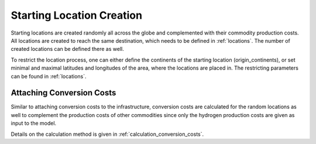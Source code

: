 ..
  SPDX-FileCopyrightText: 2024 - Uwe Langenmayr

  SPDX-License-Identifier: CC-BY-4.0

.. _location_creation:

##########################
Starting Location Creation
##########################

Starting locations are created randomly all across the globe and complemented with their commodity production costs. All locations are created to reach the same destination, which needs to be defined in :ref:`locations`. The number of created locations can be defined there as well.

To restrict the location process, one can either define the continents of the starting location (origin_continents), or set minimal and maximal latitudes and longitudes of the area, where the locations are placed in. The restricting parameters can be found in :ref:`locations`.

Attaching Conversion Costs
==========================

Similar to attaching conversion costs to the infrastructure, conversion costs are calculated for the random locations as well to complement the production costs of other commodities since only the hydrogen production costs are given as input to the model.

Details on the calculation method is given in :ref:`calculation_conversion_costs`.